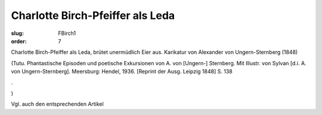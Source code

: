 Charlotte Birch-Pfeiffer als Leda
=================================

:slug: FBirch1
:order: 7

Charlotte Birch-Pfeiffer als Leda, brütet unermüdlich Eier aus. Karikatur von Alexander von Ungern-Sternberg (1848)

.. class:: source

  (Tutu. Phantastische Episoden und poetische Exkursionen von A. von [Ungern-] Sternberg. Mit Illustr. von Sylvan [d.i. A. von Ungern-Sternberg]. Meersburg: Hendel, 1936. [Reprint der Ausg. Leipzig 1848] S. 138

.. class:: source

  .

.. class:: source

  )

Vgl. auch den entsprechenden Artikel
